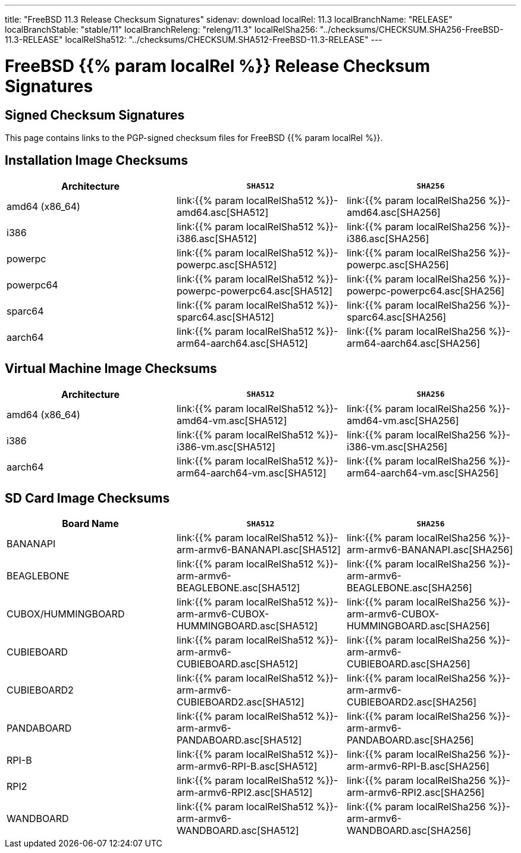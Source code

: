---
title: "FreeBSD 11.3 Release Checksum Signatures"
sidenav: download
localRel: 11.3
localBranchName: "RELEASE"
localBranchStable: "stable/11"
localBranchReleng: "releng/11.3"
localRelSha256: "../checksums/CHECKSUM.SHA256-FreeBSD-11.3-RELEASE"
localRelSha512: "../checksums/CHECKSUM.SHA512-FreeBSD-11.3-RELEASE"
--- 

= FreeBSD {{% param localRel %}} Release Checksum Signatures

== Signed Checksum Signatures

This page contains links to the PGP-signed checksum files for FreeBSD {{% param localRel %}}.

== Installation Image Checksums

[.tblbasic]
[.tblwide]
[cols=",,",options="header",]
|===
|Architecture |`SHA512` |`SHA256`
|amd64 (x86_64) |link:{{% param localRelSha512 %}}-amd64.asc[SHA512] |link:{{% param localRelSha256 %}}-amd64.asc[SHA256]
|i386 |link:{{% param localRelSha512 %}}-i386.asc[SHA512] |link:{{% param localRelSha256 %}}-i386.asc[SHA256]
|powerpc |link:{{% param localRelSha512 %}}-powerpc.asc[SHA512] |link:{{% param localRelSha256 %}}-powerpc.asc[SHA256]
|powerpc64 |link:{{% param localRelSha512 %}}-powerpc-powerpc64.asc[SHA512] |link:{{% param localRelSha256 %}}-powerpc-powerpc64.asc[SHA256]
|sparc64 |link:{{% param localRelSha512 %}}-sparc64.asc[SHA512] |link:{{% param localRelSha256 %}}-sparc64.asc[SHA256]
|aarch64 |link:{{% param localRelSha512 %}}-arm64-aarch64.asc[SHA512] |link:{{% param localRelSha256 %}}-arm64-aarch64.asc[SHA256]
|===

== Virtual Machine Image Checksums

[.tblbasic]
[.tblwide]
[cols=",,",options="header",]
|===
|Architecture |`SHA512` |`SHA256`
|amd64 (x86_64) |link:{{% param localRelSha512 %}}-amd64-vm.asc[SHA512] |link:{{% param localRelSha256 %}}-amd64-vm.asc[SHA256]
|i386 |link:{{% param localRelSha512 %}}-i386-vm.asc[SHA512] |link:{{% param localRelSha256 %}}-i386-vm.asc[SHA256]
|aarch64 |link:{{% param localRelSha512 %}}-arm64-aarch64-vm.asc[SHA512] |link:{{% param localRelSha256 %}}-arm64-aarch64-vm.asc[SHA256]
|===

== SD Card Image Checksums

[.tblbasic]
[.tblwide]
[cols=",,",options="header",]
|===
|Board Name |`SHA512` |`SHA256`
|BANANAPI |link:{{% param localRelSha512 %}}-arm-armv6-BANANAPI.asc[SHA512] |link:{{% param localRelSha256 %}}-arm-armv6-BANANAPI.asc[SHA256]
|BEAGLEBONE |link:{{% param localRelSha512 %}}-arm-armv6-BEAGLEBONE.asc[SHA512] |link:{{% param localRelSha256 %}}-arm-armv6-BEAGLEBONE.asc[SHA256]
|CUBOX/HUMMINGBOARD |link:{{% param localRelSha512 %}}-arm-armv6-CUBOX-HUMMINGBOARD.asc[SHA512] |link:{{% param localRelSha256 %}}-arm-armv6-CUBOX-HUMMINGBOARD.asc[SHA256]
|CUBIEBOARD |link:{{% param localRelSha512 %}}-arm-armv6-CUBIEBOARD.asc[SHA512] |link:{{% param localRelSha256 %}}-arm-armv6-CUBIEBOARD.asc[SHA256]
|CUBIEBOARD2 |link:{{% param localRelSha512 %}}-arm-armv6-CUBIEBOARD2.asc[SHA512] |link:{{% param localRelSha256 %}}-arm-armv6-CUBIEBOARD2.asc[SHA256]
|PANDABOARD |link:{{% param localRelSha512 %}}-arm-armv6-PANDABOARD.asc[SHA512] |link:{{% param localRelSha256 %}}-arm-armv6-PANDABOARD.asc[SHA256]
|RPI-B |link:{{% param localRelSha512 %}}-arm-armv6-RPI-B.asc[SHA512] |link:{{% param localRelSha256 %}}-arm-armv6-RPI-B.asc[SHA256]
|RPI2 |link:{{% param localRelSha512 %}}-arm-armv6-RPI2.asc[SHA512] |link:{{% param localRelSha256 %}}-arm-armv6-RPI2.asc[SHA256]
|WANDBOARD |link:{{% param localRelSha512 %}}-arm-armv6-WANDBOARD.asc[SHA512] |link:{{% param localRelSha256 %}}-arm-armv6-WANDBOARD.asc[SHA256]
|===
